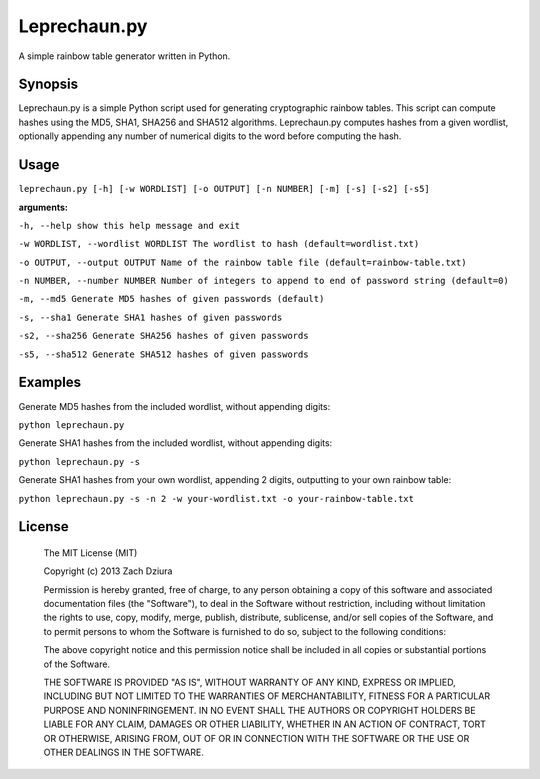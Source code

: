 #############
Leprechaun.py
#############
A simple rainbow table generator written in Python.

********
Synopsis
********
Leprechaun.py is a simple Python script used for generating cryptographic
rainbow tables. This script can compute hashes using the MD5, SHA1, SHA256 and
SHA512 algorithms. Leprechaun.py computes hashes from a given wordlist,
optionally appending any number of numerical digits to the word before computing
the hash.

*****
Usage
*****
``leprechaun.py [-h] [-w WORDLIST] [-o OUTPUT] [-n NUMBER] [-m] [-s] [-s2] [-s5]``
    
**arguments:**

``-h, --help show this help message and exit``

``-w WORDLIST, --wordlist WORDLIST The wordlist to hash (default=wordlist.txt)``

``-o OUTPUT, --output OUTPUT Name of the rainbow table file (default=rainbow-table.txt)``

``-n NUMBER, --number NUMBER Number of integers to append to end of password string (default=0)``

``-m, --md5 Generate MD5 hashes of given passwords (default)``

``-s, --sha1 Generate SHA1 hashes of given passwords``

``-s2, --sha256 Generate SHA256 hashes of given passwords``

``-s5, --sha512 Generate SHA512 hashes of given passwords``

********
Examples
********
Generate MD5 hashes from the included wordlist, without appending digits:

``python leprechaun.py``

Generate SHA1 hashes from the included wordlist, without appending digits:

``python leprechaun.py -s``

Generate SHA1 hashes from your own wordlist, appending 2 digits, outputting to your own rainbow table:

``python leprechaun.py -s -n 2 -w your-wordlist.txt -o your-rainbow-table.txt``

*******
License
*******
    The MIT License (MIT)

    Copyright (c) 2013 Zach Dziura

    Permission is hereby granted, free of charge, to any person obtaining a copy
    of this software and associated documentation files (the "Software"), to deal
    in the Software without restriction, including without limitation the rights
    to use, copy, modify, merge, publish, distribute, sublicense, and/or sell
    copies of the Software, and to permit persons to whom the Software is
    furnished to do so, subject to the following conditions:

    The above copyright notice and this permission notice shall be included in
    all copies or substantial portions of the Software.

    THE SOFTWARE IS PROVIDED "AS IS", WITHOUT WARRANTY OF ANY KIND, EXPRESS OR
    IMPLIED, INCLUDING BUT NOT LIMITED TO THE WARRANTIES OF MERCHANTABILITY,
    FITNESS FOR A PARTICULAR PURPOSE AND NONINFRINGEMENT. IN NO EVENT SHALL THE
    AUTHORS OR COPYRIGHT HOLDERS BE LIABLE FOR ANY CLAIM, DAMAGES OR OTHER
    LIABILITY, WHETHER IN AN ACTION OF CONTRACT, TORT OR OTHERWISE, ARISING FROM,
    OUT OF OR IN CONNECTION WITH THE SOFTWARE OR THE USE OR OTHER DEALINGS IN
    THE SOFTWARE.
